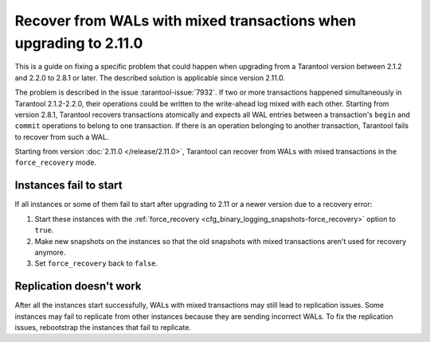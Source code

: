..  _admin-upgrades-2.8.1_mixed_transactions:

Recover from WALs with mixed transactions when upgrading to 2.11.0
==================================================================

This is a guide on fixing a specific problem that could happen when upgrading
from a Tarantool version between 2.1.2 and 2.2.0 to 2.8.1 or later. The described
solution is applicable since version 2.11.0.

The problem is described in the issue :tarantool-issue:`7932`. If two or more
transactions happened simultaneously in Tarantool 2.1.2-2.2.0, their operations
could be written to the write-ahead log mixed with each other. Starting from version
2.8.1, Tarantool recovers transactions atomically and expects all WAL entries
between a transaction's ``begin`` and ``commit`` operations to belong to one transaction.
If there is an operation belonging to another transaction, Tarantool fails to recover
from such a WAL.

Starting from version :doc:`2.11.0 </release/2.11.0>`, Tarantool can recover from
WALs with mixed transactions in the ``force_recovery`` mode.

Instances fail to start
-----------------------

If all instances or some of them fail to start after upgrading to 2.11 or a newer
version due to a recovery error:

1.  Start these instances with the :ref:`force_recovery <cfg_binary_logging_snapshots-force_recovery>`
    option to ``true``.
2.  Make new snapshots on the instances so that the old snapshots with mixed transactions
    aren't used for recovery anymore.
3.  Set ``force_recovery`` back to ``false``.

Replication doesn't work
------------------------

After all the instances start successfully, WALs with mixed transactions
may still lead to replication issues. Some instances may fail to replicate from other
instances because they are sending incorrect WALs. To fix the replication issues,
rebootstrap the instances that fail to replicate.